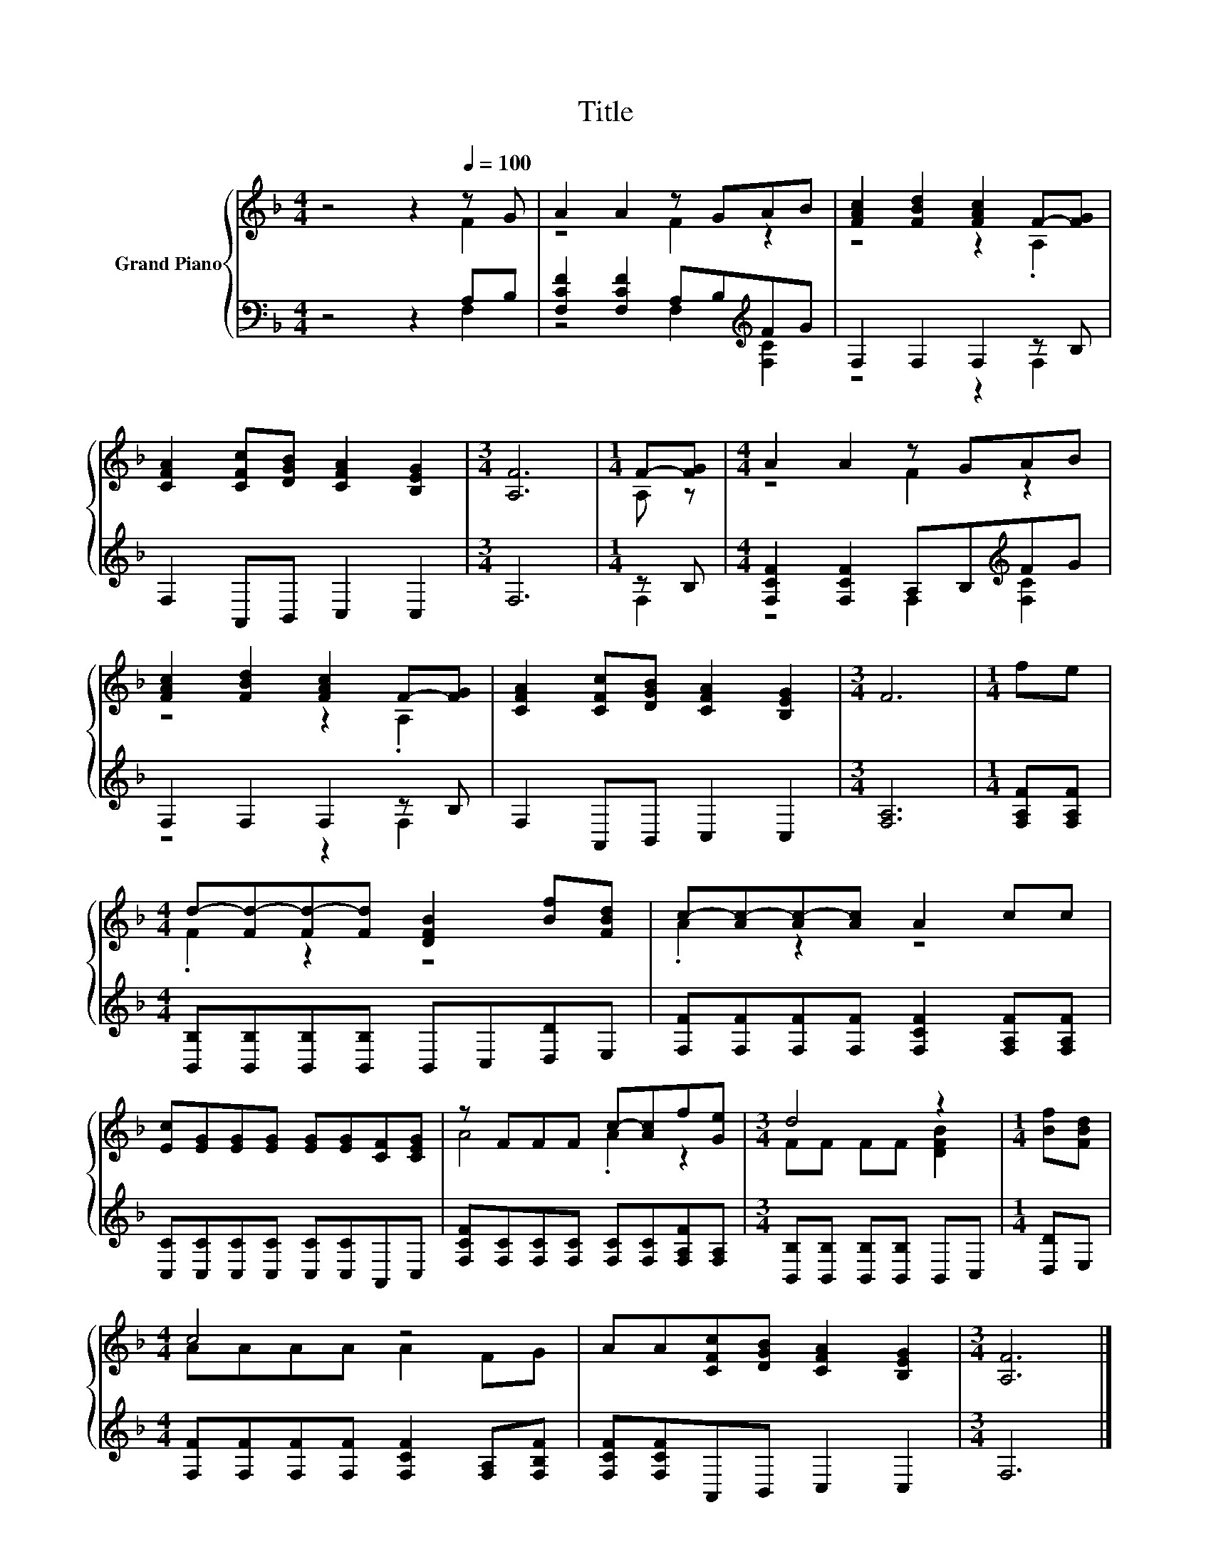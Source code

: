 X:1
T:Title
%%score { ( 1 2 ) | ( 3 4 ) }
L:1/8
M:4/4
K:F
V:1 treble nm="Grand Piano"
V:2 treble 
V:3 bass 
V:4 bass 
V:1
 z4 z2[Q:1/4=100] z G | A2 A2 z GAB | [FAc]2 [FBd]2 [FAc]2 F-[FG] | %3
 [CFA]2 [CFc][DGB] [CFA]2 [B,EG]2 |[M:3/4] [A,F]6 |[M:1/4] F-[FG] |[M:4/4] A2 A2 z GAB | %7
 [FAc]2 [FBd]2 [FAc]2 F-[FG] | [CFA]2 [CFc][DGB] [CFA]2 [B,EG]2 |[M:3/4] F6 |[M:1/4] fe | %11
[M:4/4] d-[Fd-][Fd-][Fd] [DFB]2 [Bf][FBd] | c-[Ac-][Ac-][Ac] A2 cc | %13
 [Ec][EG][EG][EG] [EG][EG][CF][CEG] | z FFF c-[Ac]f[Ge] |[M:3/4] d4 z2 |[M:1/4] [Bf][FBd] | %17
[M:4/4] c4 z4 | AA[CFc][DGB] [CFA]2 [B,EG]2 |[M:3/4] [A,F]6 |] %20
V:2
 z4 z2 F2 | z4 F2 z2 | z4 z2 .A,2 | x8 |[M:3/4] x6 |[M:1/4] A, z |[M:4/4] z4 F2 z2 | z4 z2 .A,2 | %8
 x8 |[M:3/4] x6 |[M:1/4] x2 |[M:4/4] .F2 z2 z4 | .A2 z2 z4 | x8 | A4 .A2 z2 |[M:3/4] FF FF [DFB]2 | %16
[M:1/4] x2 |[M:4/4] AAAA A2 FG | x8 |[M:3/4] x6 |] %20
V:3
 z4 z2 A,B, | [F,CF]2 [F,CF]2 A,B,[K:treble]FG | F,2 F,2 F,2 z B, | F,2 A,,B,, C,2 C,2 | %4
[M:3/4] F,6 |[M:1/4] z B, |[M:4/4] [F,CF]2 [F,CF]2 A,B,[K:treble]FG | F,2 F,2 F,2 z B, | %8
 F,2 A,,B,, C,2 C,2 |[M:3/4] [F,A,]6 |[M:1/4] [F,A,F][F,A,F] | %11
[M:4/4] [B,,B,][B,,B,][B,,B,][B,,B,] B,,C,[D,D]E, | [F,F][F,F][F,F][F,F] [F,CF]2 [F,A,F][F,A,F] | %13
 [C,C][C,C][C,C][C,C] [C,C][C,C]A,,C, | [F,CF][F,C][F,C][F,C] [F,C][F,C][F,A,F][F,A,] | %15
[M:3/4] [B,,B,][B,,B,] [B,,B,][B,,B,] B,,C, |[M:1/4] [D,D]E, | %17
[M:4/4] [F,F][F,F][F,F][F,F] [F,CF]2 [F,A,][F,B,F] | [F,CF][F,CF]A,,B,, C,2 C,2 |[M:3/4] F,6 |] %20
V:4
 z4 z2 F,2 | z4 F,2[K:treble] [F,C]2 | z4 z2 F,2 | x8 |[M:3/4] x6 |[M:1/4] F,2 | %6
[M:4/4] z4 F,2[K:treble] [F,C]2 | z4 z2 F,2 | x8 |[M:3/4] x6 |[M:1/4] x2 |[M:4/4] x8 | x8 | x8 | %14
 x8 |[M:3/4] x6 |[M:1/4] x2 |[M:4/4] x8 | x8 |[M:3/4] x6 |] %20

